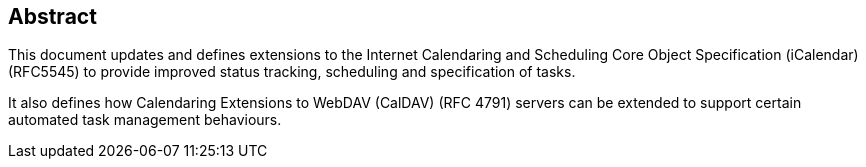 
[abstract]
== Abstract
This document updates and defines extensions to the
Internet Calendaring and Scheduling Core Object Specification (iCalendar) (RFC5545)
to provide improved status tracking, scheduling and specification of tasks.

It also defines how Calendaring Extensions to
WebDAV (CalDAV) (RFC 4791) servers can be extended to
support certain automated task management behaviours.
